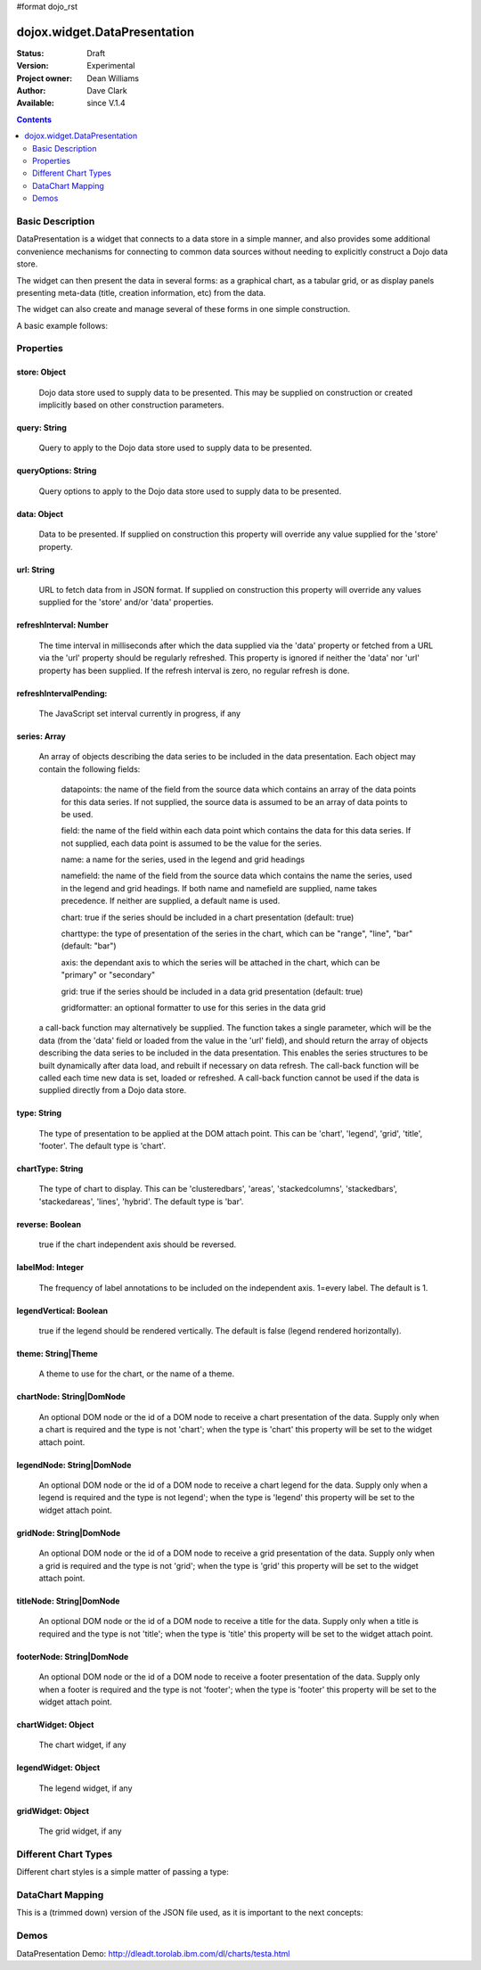 #format dojo_rst


dojox.widget.DataPresentation
=============================

:Status: Draft
:Version: Experimental
:Project owner: Dean Williams
:Author: Dave Clark
:Available: since V.1.4

.. contents::
   :depth: 2

Basic Description
-----------------

DataPresentation is a widget that connects to a data store in a simple manner, and also provides some additional convenience mechanisms for connecting to common data sources without needing to explicitly construct a Dojo data store. 

The widget can then present the data in several forms: as a graphical chart, as a tabular grid, or as display panels presenting meta-data (title, creation information, etc) from the data. 

The widget can also create and manage several of these forms in one simple construction. 
		

A basic example follows:

.. code-block :: html
 :linenos:
 
 <div id="myChartNode" style="width: 600px; height: 400px;"></div>
 <div id="myGridNode"  style="width: 600px; height: 400px;"></div>
 
 
.. code-block :: javascript
 :linenos:
 
 dojo.require("dojox.widget.DataPresentation");

 var pres = new dojox.widget.DataPresentation("myChartNode", {
		type: "chart",
		url: "/data/mydata",
		gridNode: "myGridNode"
	});
 
Properties
----------

store: Object
~~~~~~~~~~~~~
 Dojo data store used to supply data to be presented. This may be supplied on construction or created implicitly based on other construction parameters.

query: String
~~~~~~~~~~~~~
 Query to apply to the Dojo data store used to supply data to be presented.
		
queryOptions: String
~~~~~~~~~~~~~~~~~~~~
 Query options to apply to the Dojo data store used to supply data to be presented.
		
data: Object
~~~~~~~~~~~~
 Data to be presented. If supplied on construction this property will override any value supplied for the 'store' property.
		
url: String
~~~~~~~~~~~
 URL to fetch data from in JSON format. If supplied on construction this property will override any values supplied for the 'store' and/or 'data' properties.
		
refreshInterval: Number
~~~~~~~~~~~~~~~~~~~~~~~
 The time interval in milliseconds after which the data supplied via the 'data' property or fetched from a URL via the 'url' property should be regularly refreshed. This property is ignored if neither the 'data' nor 'url' property has been supplied. If the refresh interval is zero, no regular refresh is done.
		
refreshIntervalPending:
~~~~~~~~~~~~~~~~~~~~~~~
 The JavaScript set interval currently in progress, if any

series: Array
~~~~~~~~~~~~~
 An array of objects describing the data series to be included in the data presentation. Each object may contain the following fields:

  datapoints: the name of the field from the source data which contains an array of the data points for this data series. If not supplied, the source data is assumed to be an array of data points to be used.

  field: the name of the field within each data point which contains the data for this data series. If not supplied, each data point is assumed to be the value for the series.

  name: a name for the series, used in the legend and grid headings

  namefield: the name of the field from the source data which contains the name the series, used in the legend and grid headings. If both name and namefield are supplied, name takes precedence. If neither are supplied, a default name is used.

  chart: true if the series should be included in a chart presentation (default: true)

  charttype: the type of presentation of the series in the chart, which can be "range", "line", "bar" (default: "bar")

  axis: the dependant axis to which the series will be attached in the chart, which can be "primary" or "secondary" 

  grid: true if the series should be included in a data grid presentation (default: true)

  gridformatter: an optional formatter to use for this series in the data grid
		
 a call-back function may alternatively be supplied. The function takes a single parameter, which will be the data (from the 'data' field or      loaded from the value in the 'url' field), and should return the array of objects describing the data series to be included in the data 	      presentation. This enables the series structures to be built dynamically after data load, and rebuilt if necessary on data refresh. The call-back       function will be called each time new data is set, loaded or refreshed. A call-back function cannot be used if the data is supplied directly 	      from a Dojo data store.



		
type: String
~~~~~~~~~~~~
 The type of presentation to be applied at the DOM attach point. This can be 'chart', 'legend', 'grid', 'title', 'footer'. 
 The default type is 'chart'.
		
chartType: String
~~~~~~~~~~~~~~~~~
 The type of chart to display. This can be 'clusteredbars', 'areas', 'stackedcolumns', 'stackedbars', 'stackedareas', 'lines', 'hybrid'. 
 The default type is 'bar'.

reverse: Boolean
~~~~~~~~~~~~~~~~
 true if the chart independent axis should be reversed.

labelMod: Integer
~~~~~~~~~~~~~~~~~
 The frequency of label annotations to be included on the independent axis. 1=every label. 
 The default is 1.
		
legendVertical: Boolean
~~~~~~~~~~~~~~~~~~~~~~~
 true if the legend should be rendered vertically. 
 The default is false (legend rendered horizontally).

theme: String|Theme
~~~~~~~~~~~~~~~~~~~
 A theme to use for the chart, or the name of a theme.
		
chartNode: String|DomNode
~~~~~~~~~~~~~~~~~~~~~~~~~
 An optional DOM node or the id of a DOM node to receive a chart presentation of the data. Supply only when a chart is required and the type is not 'chart'; when the type is 'chart' this property will be set to the widget attach point.
		
legendNode: String|DomNode
~~~~~~~~~~~~~~~~~~~~~~~~~~
 An optional DOM node or the id of a DOM node to receive a chart legend for the data. Supply only when a legend is required and the type is not legend'; when the type is 'legend' this property will be set to the widget attach point.
		
gridNode: String|DomNode
~~~~~~~~~~~~~~~~~~~~~~~~
 An optional DOM node or the id of a DOM node to receive a grid presentation of the data. Supply only when a grid is required and the type is not 'grid'; when the type is 'grid' this property will be set to the widget attach point.
		
titleNode: String|DomNode
~~~~~~~~~~~~~~~~~~~~~~~~~
 An optional DOM node or the id of a DOM node to receive a title for the data. Supply only when a title is 		      required and the type is not 'title'; when the type is 'title' this property will be set to the widget attach point.
		
footerNode: String|DomNode
~~~~~~~~~~~~~~~~~~~~~~~~~~
 An optional DOM node or the id of a DOM node to receive a footer presentation of the data. Supply only when a footer is required and the type is not 'footer'; when the type is 'footer' this property will be set to the widget attach point.
		
chartWidget: Object
~~~~~~~~~~~~~~~~~~~
 The chart widget, if any
		
legendWidget: Object
~~~~~~~~~~~~~~~~~~~~
 The legend widget, if any
		
gridWidget: Object
~~~~~~~~~~~~~~~~~~
 The grid widget, if any






Different Chart Types
---------------------

Different chart styles is a simple matter of passing a type:

.. code-block :: javascript
 :linenos:

 dojo.addOnLoad(function(){
    chart = new dojox.charting.DataChart("chartDiv", {
        type: dojox.charting.plot2d.Columns, // <-- chart type
            scroll:false,
            xaxis:{labelFunc:"seriesLabels"}
    });
    chart.setStore(store, {symbol:"*"}, "price");
 });


DataChart Mapping
-----------------

This is a (trimmed down) version of the JSON file used, as it is important to the next concepts:
 
.. code-block :: javascript
 :linenos:
 
 {
 "title"  : "Softdrink Sales (2008)",
 "footer" : "North America only",
 "range"  : [ "Jan", "Feb", "Mar", "Apr", "May", "Jun", "Jul", "Aug", "Sep", "Oct", "Nov", "Dec" ],

 "series" : 
 [                            
 { "legend" : "Pepsi-cola",  "values" : [ "84", "98", "24", "56", "78", "84", "84", "98", "24", "56", "78", "94" ] },
 { "legend" : "Sprite",      "values" : [ "75", "65", "85", "75", "82", "43", "59", "34", "76", "65", "34", "67" ] },
 { "legend" : "Coca-Cola",   "values" : [ "64", "47", "68", "73", "43", "34", "42", "69", "86", "77", "65", "41" ] },
 { "legend" : "Ginger Ale",  "values" : [ "54", "43", "76", "92", "32", "54", "78", "65", "43", "43", "45", "65" ] },
 { "legend" : "Creme Soda",  "values" : [ "44", "58", "44", "36", "48", "54", "34", "38", "24", "56", "48", "34" ] },
 { "legend" : "7-Up",        "values" : [ "45", "25", "45", "31", "42", "33", "49", "34", "46", "25", "44", "37" ] },
 { "legend" : "Fanta",       "values" : [ "34", "17", "38", "13", "33", "14", "22", "39", "26", "17", "35", "21" ] },
 { "legend" : "Diet Coke",   "values" : [ "14", "23", "16", "32", "12", "24", "18", "25", "13", "33", "15", "25" ] }
 ]
 }

 
Demos
-----

DataPresentation Demo: http://dleadt.torolab.ibm.com/dl/charts/testa.html
